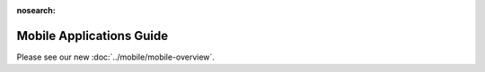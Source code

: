 :nosearch:

Mobile Applications Guide
=========================

Please see our new :doc:`../mobile/mobile-overview`.
